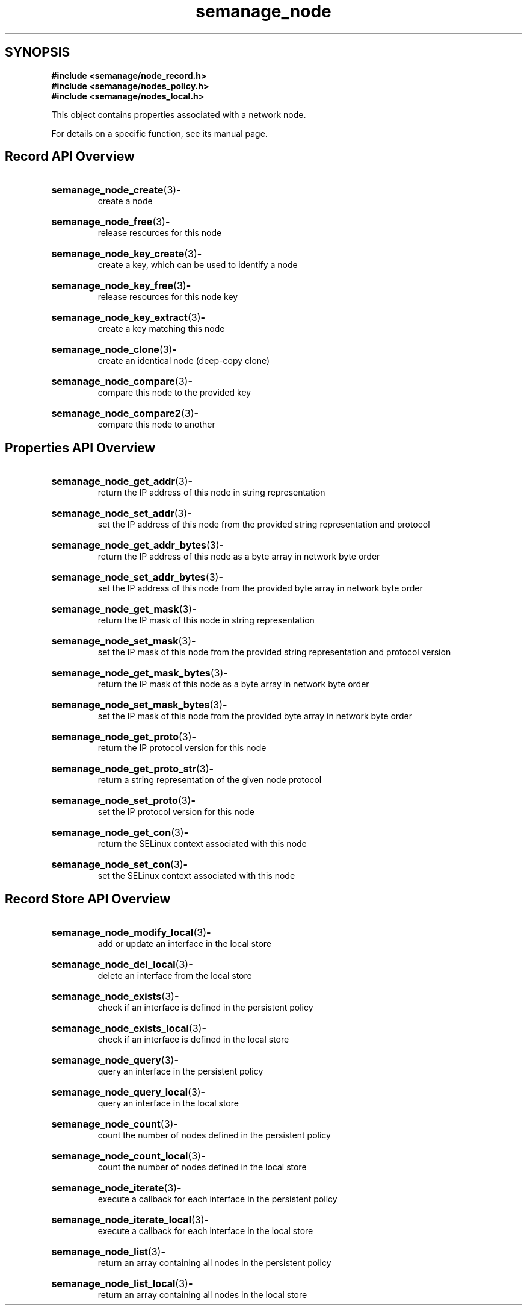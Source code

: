 .TH semanage_node 3 "16 March 2006" "ivg2@cornell.edu" "Libsemanage API documentation"

.SH "SYNOPSIS"
.B #include <semanage/node_record.h>
.br
.B #include <semanage/nodes_policy.h>
.br
.B #include <semanage/nodes_local.h>

.PP
This object contains properties associated with a network node. 

.PP
For details on a specific function, see its manual page.

.SH "Record API Overview"

.HP 
.BR semanage_node_create "(3)" \- 
.br
create a node 

.HP
.BR semanage_node_free "(3)" \-
.br
release resources for this node 

.HP
.BR semanage_node_key_create "(3)" \-
.br
create a key, which can be used to identify a node 

.HP
.BR semanage_node_key_free "(3)" \-
.br
release resources for this node key

.HP
.BR semanage_node_key_extract "(3)" \- 
.br
create a key matching this node 

.HP
.BR semanage_node_clone "(3)" \- 
.br
create an identical node (deep-copy clone)

.HP
.BR semanage_node_compare "(3)" \- 
.br
compare this node to the provided key

.HP
.BR semanage_node_compare2 "(3)" \-
.br
compare this node to another

.SH "Properties API Overview"

.HP
.BR semanage_node_get_addr "(3)" \- 
.br
return the IP address of this node in string representation

.HP
.BR semanage_node_set_addr "(3)" \-
.br
set the IP address of this node from the provided string representation and protocol

.HP
.BR semanage_node_get_addr_bytes "(3)" \-
.br
return the IP address of this node as a byte array in network byte order

.HP
.BR semanage_node_set_addr_bytes "(3)" \-
.br
set the IP address of this node from the provided byte array in network byte order

.HP
.BR semanage_node_get_mask "(3)" \-
.br
return the IP mask of this node in string representation

.HP
.BR semanage_node_set_mask "(3)" \-
.br
set the IP mask of this node from the provided string representation and protocol version

.HP
.BR semanage_node_get_mask_bytes "(3)" \-
.br
return the IP mask of this node as a byte array in network byte order

.HP
.BR semanage_node_set_mask_bytes "(3)" \-
.br
set the IP mask of this node from the provided byte array in network byte order

.HP
.BR semanage_node_get_proto "(3)" \-
.br
return the IP protocol version for this node

.HP
.BR semanage_node_get_proto_str "(3)" \-
.br
return a string representation of the given node protocol

.HP
.BR semanage_node_set_proto "(3)" \-
.br
set the IP protocol version for this node

.HP
.BR semanage_node_get_con "(3)" \-
.br
return the SELinux context associated with this node 

.HP
.BR semanage_node_set_con "(3)" \-
.br
set the SELinux context associated with this node 

.SH "Record Store API Overview"

.HP
.BR semanage_node_modify_local "(3)" \- 
.br
add or update an interface in the local store

.HP
.BR semanage_node_del_local "(3)" \-
.br
delete an interface from the local store

.HP
.BR semanage_node_exists "(3)" \-
.br
check if an interface is defined in the persistent policy

.HP
.BR semanage_node_exists_local "(3)" \-
.br
check if an interface is defined in the local store

.HP
.BR semanage_node_query "(3)" \-
.br
query an interface in the persistent policy

.HP
.BR semanage_node_query_local "(3)" \- 
.br
query an interface in the local store

.HP
.BR semanage_node_count "(3)" \-
.br
count the number of nodes defined in the persistent policy

.HP
.BR semanage_node_count_local "(3)" \-
.br
count the number of nodes defined in the local store

.HP
.BR semanage_node_iterate "(3)" \-
.br
execute a callback for each interface in the persistent policy

.HP
.BR semanage_node_iterate_local "(3)" \-
.br
execute a callback for each interface in the local store

.HP
.BR semanage_node_list "(3)" \-
.br
return an array containing all nodes in the persistent policy

.HP
.BR semanage_node_list_local "(3)" \-
.br
return an array containing all nodes in the local store
